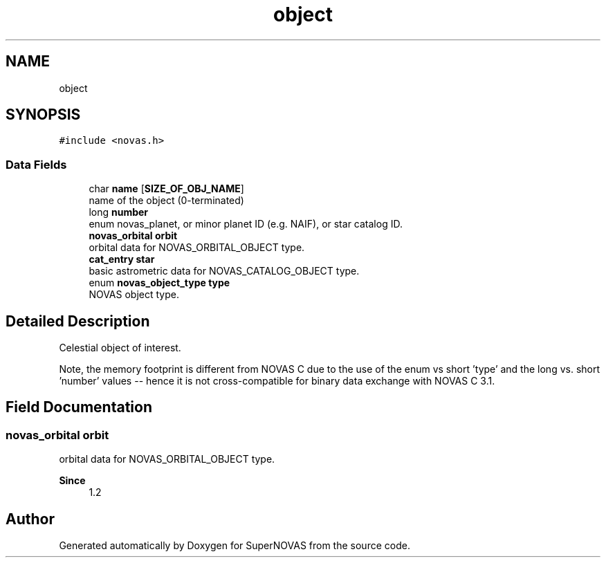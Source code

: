 .TH "object" 3 "Version v1.2" "SuperNOVAS" \" -*- nroff -*-
.ad l
.nh
.SH NAME
object
.SH SYNOPSIS
.br
.PP
.PP
\fC#include <novas\&.h>\fP
.SS "Data Fields"

.in +1c
.ti -1c
.RI "char \fBname\fP [\fBSIZE_OF_OBJ_NAME\fP]"
.br
.RI "name of the object (0-terminated) "
.ti -1c
.RI "long \fBnumber\fP"
.br
.RI "enum novas_planet, or minor planet ID (e\&.g\&. NAIF), or star catalog ID\&. "
.ti -1c
.RI "\fBnovas_orbital\fP \fBorbit\fP"
.br
.RI "orbital data for NOVAS_ORBITAL_OBJECT type\&. "
.ti -1c
.RI "\fBcat_entry\fP \fBstar\fP"
.br
.RI "basic astrometric data for NOVAS_CATALOG_OBJECT type\&. "
.ti -1c
.RI "enum \fBnovas_object_type\fP \fBtype\fP"
.br
.RI "NOVAS object type\&. "
.in -1c
.SH "Detailed Description"
.PP 
Celestial object of interest\&.
.PP
Note, the memory footprint is different from NOVAS C due to the use of the enum vs short 'type' and the long vs\&. short 'number' values -- hence it is not cross-compatible for binary data exchange with NOVAS C 3\&.1\&. 
.SH "Field Documentation"
.PP 
.SS "\fBnovas_orbital\fP orbit"

.PP
orbital data for NOVAS_ORBITAL_OBJECT type\&. 
.PP
\fBSince\fP
.RS 4
1\&.2 
.RE
.PP


.SH "Author"
.PP 
Generated automatically by Doxygen for SuperNOVAS from the source code\&.
